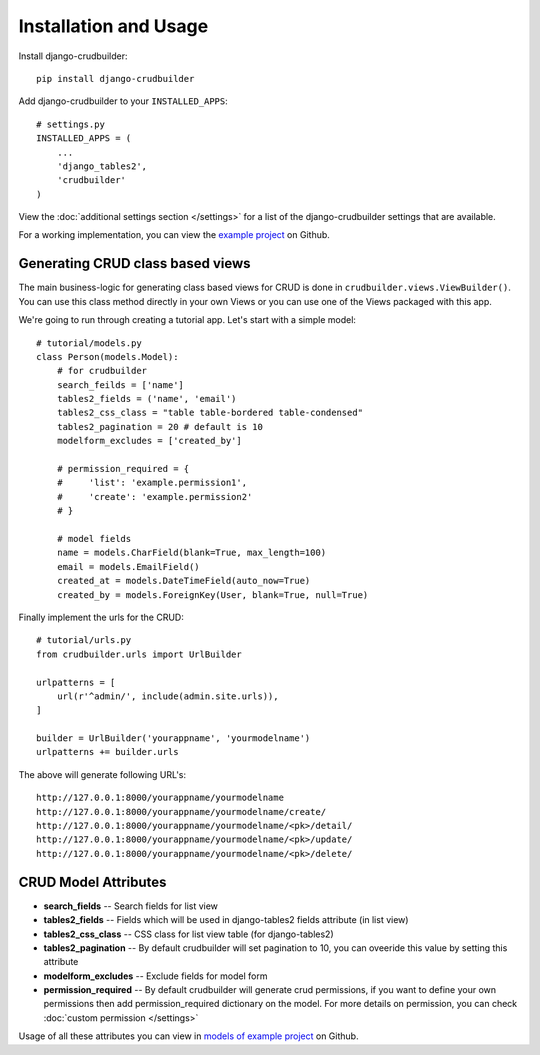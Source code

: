 Installation and Usage
======================

Install django-crudbuilder::

    pip install django-crudbuilder

Add django-crudbuilder to your ``INSTALLED_APPS``::

    # settings.py
    INSTALLED_APPS = (
        ...
        'django_tables2',
        'crudbuilder'
    )


View the :doc:`additional settings section </settings>` for a list of the django-crudbuilder settings that are available.

For a working implementation, you can view the `example project`_ on Github.

Generating CRUD class based views
---------------------------------

The main business-logic for generating class based views for CRUD is done in ``crudbuilder.views.ViewBuilder()``.  You can use this class method directly in your own Views or you can use one of the Views packaged with this app.


We're going to run through creating a tutorial app. Let's start with a simple model::

    # tutorial/models.py
    class Person(models.Model):
        # for crudbuilder
        search_feilds = ['name']
        tables2_fields = ('name', 'email')
        tables2_css_class = "table table-bordered table-condensed"
        tables2_pagination = 20 # default is 10
        modelform_excludes = ['created_by']
        
        # permission_required = {
        #     'list': 'example.permission1',
        #     'create': 'example.permission2'
        # }

        # model fields
        name = models.CharField(blank=True, max_length=100)
        email = models.EmailField()
        created_at = models.DateTimeField(auto_now=True)
        created_by = models.ForeignKey(User, blank=True, null=True)

Finally implement the urls for the CRUD::
    
    # tutorial/urls.py
    from crudbuilder.urls import UrlBuilder

    urlpatterns = [
        url(r'^admin/', include(admin.site.urls)),
    ]

    builder = UrlBuilder('yourappname', 'yourmodelname')
    urlpatterns += builder.urls

The above will generate following URL's::
    
    http://127.0.0.1:8000/yourappname/yourmodelname
    http://127.0.0.1:8000/yourappname/yourmodelname/create/
    http://127.0.0.1:8000/yourappname/yourmodelname/<pk>/detail/
    http://127.0.0.1:8000/yourappname/yourmodelname/<pk>/update/
    http://127.0.0.1:8000/yourappname/yourmodelname/<pk>/delete/


CRUD Model Attributes
---------------------

- **search_fields** -- Search fields for list view
- **tables2_fields** -- Fields which will be used in django-tables2 fields attribute (in list view)
- **tables2_css_class** -- CSS class for list view table (for django-tables2)
- **tables2_pagination** -- By default crudbuilder will set pagination to 10, you can oveeride this value by setting this attribute
- **modelform_excludes** -- Exclude fields for model form
- **permission_required** -- By default crudbuilder will generate crud permissions, if you want to define your own permissions then add permission_required dictionary on the model. For more details on permission, you can check :doc:`custom permission </settings>`

Usage of all these attributes you can view in `models of example project`_ on Github.

.. _example project: https://github.com/asifpy/django-crudbuilder/tree/master/example
.. _models of example project: https://github.com/asifpy/django-crudbuilder/blob/master/example/example/models.py


